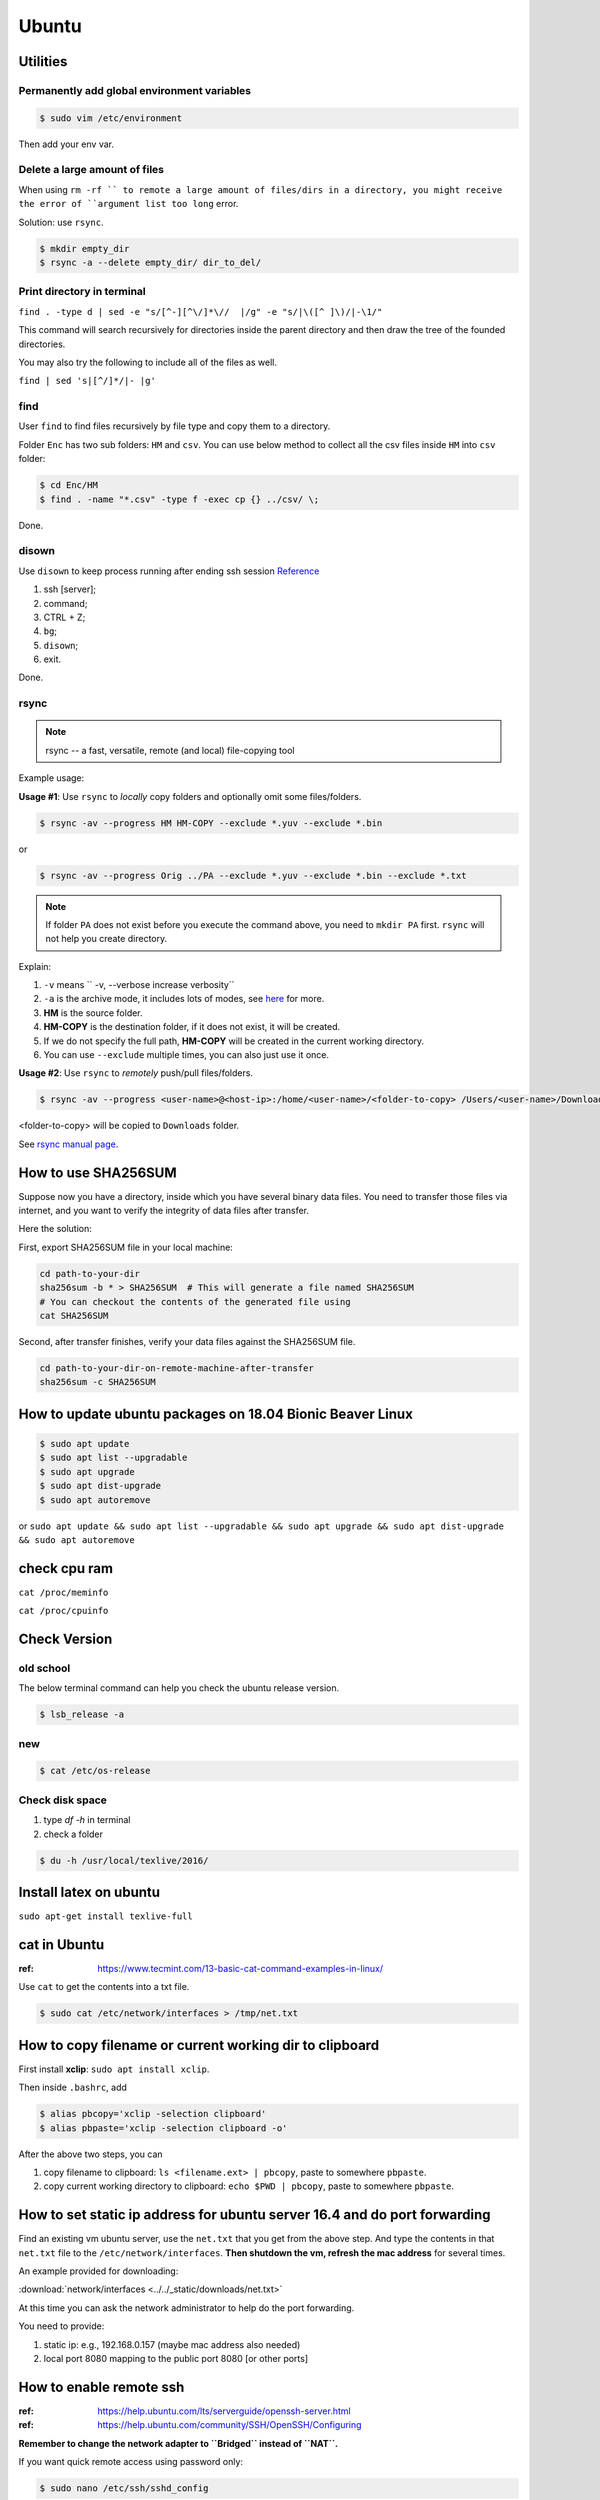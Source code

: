 Ubuntu
======

Utilities
---------

Permanently add global environment variables
~~~~~~~~~~~~~~~~~~~~~~~~~~~~~~~~~~~~~~~~~~~~
.. code-block:: bash

    $ sudo vim /etc/environment

Then add your env var.

Delete a large amount of files
~~~~~~~~~~~~~~~~~~~~~~~~~~~~~~
When using ``rm -rf `` to remote a large amount of files/dirs in a directory,
you might receive the error of ``argument list too long`` error.

Solution:
use ``rsync``.

.. code-block:: bash

    $ mkdir empty_dir
    $ rsync -a --delete empty_dir/ dir_to_del/


Print directory in terminal
~~~~~~~~~~~~~~~~~~~~~~~~~~~

``find . -type d | sed -e "s/[^-][^\/]*\//  |/g" -e "s/|\([^ ]\)/|-\1/"``

This command will search recursively for directories inside the parent directory and then draw the tree of the founded directories.

You may also try the following to include all of the files as well.

``find | sed 's|[^/]*/|- |g'``

find
~~~~
User ``find`` to find files recursively by file type and copy them to a directory.

Folder ``Enc`` has two sub folders: ``HM`` and ``csv``. You can use below method
to collect all the csv files inside ``HM`` into ``csv`` folder:


.. code-block:: bash

    $ cd Enc/HM
    $ find . -name "*.csv" -type f -exec cp {} ../csv/ \;

Done.

disown
~~~~~~
Use ``disown`` to keep process running after ending ssh session
`Reference <https://askubuntu.com/questions/8653/how-to-keep-processes-running-after-ending-ssh-session>`_

1. ssh [server];
2. command;
3. CTRL + Z;
4. ``bg``;
5. ``disown``;
6. exit.

Done.

rsync
~~~~~

.. note:: rsync -- a fast, versatile, remote (and local) file-copying tool

Example usage:

**Usage #1**: Use ``rsync`` to *locally* copy folders and optionally omit some files/folders.

.. code-block:: bash

    $ rsync -av --progress HM HM-COPY --exclude *.yuv --exclude *.bin

or

.. code-block:: bash

    $ rsync -av --progress Orig ../PA --exclude *.yuv --exclude *.bin --exclude *.txt

.. note:: If folder ``PA`` does not exist before you execute the command above, you need to ``mkdir PA`` first.
        ``rsync`` will not help you create directory.

Explain:

1. ``-v`` means `` -v, --verbose               increase verbosity``

2. ``-a`` is the archive mode, it includes lots of modes, see `here <https://superuser.com/questions/1322108/when-is-av-not-the-appropriate-option-for-rsync>`_ for more.

3. **HM** is the source folder.

4. **HM-COPY** is the destination folder, if it does not exist, it will be created.

5. If we do not specify the full path, **HM-COPY** will be created in the current working directory.

6. You can use ``--exclude`` multiple times, you can also just use it once.

**Usage #2**: Use ``rsync`` to *remotely* push/pull files/folders.

.. code-block:: bash

    $ rsync -av --progress <user-name>@<host-ip>:/home/<user-name>/<folder-to-copy> /Users/<user-name>/Downloads

<folder-to-copy> will be copied to ``Downloads`` folder.

See `rsync manual page <https://linux.die.net/man/1/rsync>`_.

How to use SHA256SUM
--------------------

Suppose now you have a directory, inside which you have several binary data files.
You need to transfer those files via internet, and you want to verify the integrity of data files after transfer.

Here the solution:

First, export SHA256SUM file in your local machine:

.. code-block:: bash

    cd path-to-your-dir
    sha256sum -b * > SHA256SUM  # This will generate a file named SHA256SUM
    # You can checkout the contents of the generated file using
    cat SHA256SUM


Second, after transfer finishes, verify your data files against the SHA256SUM file.

.. code-block:: bash

    cd path-to-your-dir-on-remote-machine-after-transfer
    sha256sum -c SHA256SUM


How to update ubuntu packages on 18.04 Bionic Beaver Linux
----------------------------------------------------------

.. code-block:: bash

    $ sudo apt update
    $ sudo apt list --upgradable
    $ sudo apt upgrade
    $ sudo apt dist-upgrade
    $ sudo apt autoremove


or ``sudo apt update && sudo apt list --upgradable && sudo apt upgrade && sudo apt dist-upgrade && sudo apt autoremove``


check cpu ram
-------------

``cat /proc/meminfo``

``cat /proc/cpuinfo``


Check Version
-------------

old school
~~~~~~~~~~
The below terminal command can help you check the ubuntu release version.

.. code-block:: bash

    $ lsb_release -a

new
~~~

.. code-block:: bash

    $ cat /etc/os-release


Check disk space
~~~~~~~~~~~~~~~~


1. type `df -h` in terminal

2. check a folder

.. code-block:: bash

        $ du -h /usr/local/texlive/2016/


Install latex on ubuntu
-----------------------

``sudo apt-get install texlive-full``



cat in Ubuntu
-------------

:ref: https://www.tecmint.com/13-basic-cat-command-examples-in-linux/

Use ``cat`` to get the contents into a txt file.

.. code-block:: bash

    $ sudo cat /etc/network/interfaces > /tmp/net.txt


How to copy filename or current working dir to clipboard
--------------------------------------------------------
First install **xclip**: ``sudo apt install xclip``.

Then inside ``.bashrc``, add

.. code-block:: bash

    $ alias pbcopy='xclip -selection clipboard'
    $ alias pbpaste='xclip -selection clipboard -o'

After the above two steps, you can

1. copy filename to clipboard: ``ls <filename.ext> | pbcopy``, paste to somewhere ``pbpaste``.
2. copy current working directory to clipboard: ``echo $PWD | pbcopy``, paste to somewhere ``pbpaste``.


How to set static ip address for ubuntu server 16.4 and do port forwarding
--------------------------------------------------------------------------

Find an existing vm ubuntu server, use the ``net.txt`` that you get from the above step.
And type the contents in that ``net.txt`` file to the ``/etc/network/interfaces``. **Then shutdown the vm, refresh the mac address** for several times.

An example provided for downloading:

:download:`network/interfaces <../../_static/downloads/net.txt>`

At this time you can ask the network administrator to help do the port forwarding.

You need to provide:

1. static ip: e.g., 192.168.0.157 (maybe mac address also needed)
2. local port 8080 mapping to the public port 8080 [or other ports]


How to enable remote ssh
------------------------

:ref: https://help.ubuntu.com/lts/serverguide/openssh-server.html
:ref: https://help.ubuntu.com/community/SSH/OpenSSH/Configuring

**Remember to change the network adapter to ``Bridged`` instead of ``NAT``.**

If you want quick remote access using password only:

.. code-block:: bash

    $ sudo nano /etc/ssh/sshd_config

Then uncomment this line of codes::

    #PasswordAuthentication yes


Then restart ssh::

    $ sudo restart ssh

If you get the error, "Unable to connect to Upstart", restart ssh with the following::

    $ sudo systemctl restart ssh


If you want to use key pair auth, please refer to links above.

Permission denied (publickey)
-----------------------------

for ssh
~~~~~~~
If you see a warning like ``Permission denied (publickey)``, try to supply
private key.

.. code-block:: bash

    $ ssh root@www.mywebsite.com
    # Permission denied (publickey).

    $ ssh -i ~/.ssh/my_private_key root@www.mywebsite.com
    # success!

Or if you can configure ``~/.ssh/config`` file, based on your configuration,
you can directly type ``ssh mywebsite``.

for git pull
~~~~~~~~~~~~

:ref: https://confluence.atlassian.com/bitbucket/troubleshoot-ssh-issues-271943403.html

if you see ``Permission denied(publickey)`` when doing git pull,
please first type

.. code-block:: bash

    $ eval `ssh-agent`

in the terminal to
start `ssh agent <https://linux.die.net/man/1/ssh-agent>`_,
which is the authentication agent.

Then you can use ``ssh-add ~/.ssh/<private_key_file>`` to add your keys.

ssh-add
-------

`Could not open a connection to your authentication agent <https://stackoverflow.com/questions/17846529/could-not-open-a-connection-to-your-authentication-agent>`_

If you cannot successfully perform ``ssh-add``, you can do this:

.. code-block:: bash

    $ eval `ssh-agent -s`
    $ ssh-add


what is the eval command in bash
--------------------------------

ref: `What is the “eval” command in bash? <https://unix.stackexchange.com/questions/23111/what-is-the-eval-command-in-bash>`_

eval - construct command by concatenating arguments


Configuring Iptables on Ubuntu 14.04
------------------------------------

:ref: https://www.upcloud.com/support/configuring-iptables-on-ubuntu-14-04/

Save
~~~~

.. code-block:: bash

    $ sudo iptables-save > /etc/iptables/rules.v4

Restore
~~~~~~~

* Overwrite the current one

.. code-block:: bash

    $ sudo iptables-restore < /etc/iptables/rules.v4


* Add the new rules while keeping the current one


.. code-block:: bash

    $ sudo iptables-restore -n < /etc/iptables/rules.v4

Apply
~~~~~
.. code-block:: bash

    $ sudo iptables-apply iptables.txt

.. note:: ``iptables-apply`` shall be used with ``iptables.txt``
        while ``iptable-restore`` shall be used with ``rules.v4``
        with the symbol of ``<``.



Persistent Iptables
~~~~~~~~~~~~~~~~~~~

You can automate the restore process at the reboot by installing an  additional package for iptables which takes over the loading of the saved rules.

.. code-block:: bash

    $ sudo apt-get install iptables-persistent


After the installation the initial setup will ask to save the current rules for IPv4 and IPv6, just select Yes and press enter for both.
If you make further changes to your iptables rules, remember to save them again using the same command as above. The iptables-persistent looks for the files rules.v4 and rules.v6 under /etc/iptables.


How to solve the issue of Filezilla permission denied
~~~~~~~~~~~~~~~~~~~~~~~~~~~~~~~~~~~~~~~~~~~~~~~~~~~~~

To allow user ``ubuntu`` write access to the remote root directory, enter those commands via terminals as root user ``sudo``:

.. code-block:: bash

    $ sudo chown -R ubuntu /etc/supervisor
    # make sure permissions on that entire folder were correct:
    $ sudo chmod -R 755 /etc/supervisor


Give specific user permission to write to a folder using +w notation
~~~~~~~~~~~~~~~~~~~~~~~~~~~~~~~~~~~~~~~~~~~~~~~~~~~~~~~~~~~~~~~~~~~~

ref: https://askubuntu.com/questions/487527/give-specific-user-permission-to-write-to-a-folder-using-w-notation

If you want to change the user owning this file or
directory (folder), you will have to use the command
``chown``. For instance, if you run

.. code-block:: bash

    sudo chown username: myfolder/file

the user owning myfolder will be the username. Then you can execute

.. code-block:: bash

    sudo chmod u+w myfolder

to add the write permission to the username user.

tar compress
------------

Basics
~~~~~~

**compress**

.. code-block:: bash

    $ cd /path/to/the/folder/directory
    # e.g., if you want to compress folder of `myProj`, its path is `/home/ubuntu/myProj`, then you need to $ cd /home/ubuntu
    #
    $ tar -zcvf name-of-archive.tar.gz foldername
    # e.g., $ tar -zcvf myProj.tar.gz myproj
    # the compressed tar ball will be in the /home/ubuntu/ directory
    #
    $ tar -zcvf /tmp/myProj.tar.gz foldername
    # the compressed tar ball will be in the /tmp/ directory

**extract**
.. code-block:: bash

    $ tar -zxvf archive.tar.gz

Notice that it must be a capital letter c.

If you want to extract files to a specified directry, you can use: `$ tar -zxvf archive.tar.gz -C /tmp`

Advanced
~~~~~~~~
Exclude files matching patterns listed in `exclude.txt`

.. code-block:: bash

    $ touch exclude.txt
    $ vim exclude.txt
    # press I button and type somthing
    # press esc button and : button, then type x, then press enter to save and exit vim
    # the file will be something like:
    #
    # abc
    # xyz
    # *.bak
    # backup2017*.sql
    #

    $ tar -zcvf /tmp/mybak.tar.gz -X exclude.txt /home/me


Download/Upload files from/to server
------------------------------------
.. code-block:: bash

    # download: remote -> local
    $ scp user@remote_host:remote_file local_file

    # upload: local -> remote
    $ scp local_file user@remote_host:remote_file

    # ***************** Detailed Example *******************
    # ******************************************************
    #
    ### --> Download:
    #
    $ scp root@zwap:/tmp/pl.sql ~/Downloads/pl.sql
    #
    ### --> Upload:
    #
    $ scp ~/Downloads/pl.sql ubuntu@zwap_server_on_iMac:/tmp/pl.sql
    #
    #
    # ******************************************************

    # ----> example
    $ scp -i ~/.ssh/myprivatekey root@www.mywebsite.com:/home/ubuntu/example.sql /tmp/example.sql
    # if you have `~/.ssh/config` file configured
    $ scp mywebsite:/home/ubuntu/example.sql /tmp/example.sql


what is the difference between .bash_profile and .bashrc
--------------------------------------------------------

ref: `What is the difference between .bash_profile and .bashrc? <https://apple.stackexchange.com/questions/51036/what-is-the-difference-between-bash-profile-and-bashrc>`_

``.bash_profile`` is executed for login shells, while ``.bashrc`` is executed for interactive non-login shells.

When you login (type username and password) via console, either sitting at the machine, or remotely via ssh: .bash_profile is executed to configure your shell before the initial command prompt.

But, if you’ve already logged into your machine and open a new terminal window (xterm) then ``.bashrc`` is executed before the window command prompt. ``.bashrc`` is also run when you start a new bash instance by typing ``/bin/bash`` in a terminal.

On OS X, Terminal by default runs a login shell every time, so this is a little different to most other systems, but you can configure that in the preferences.


How to execute a bash script at system Startup/Shutdown/Reboot
--------------------------------------------------------------

:ref: http://www.upubuntu.com/2015/08/how-to-executerun-bash-script-at-system.html

1. ``chmod +x script_file`` can turn your script executable

2. if you want to run a bash script at system startup, go edit ``/etc/rc.local``

3. if you want to run a script at system reboot, go put it in ``/etc/rc0.d``

4. if you want to run a script at system shutdown, go put it in ``/etc/rc6.d``


Check the size of a folder
--------------------------

ref: https://unix.stackexchange.com/questions/185764/how-do-i-get-the-size-of-a-directory-on-the-command-line

Jump to the directory, type: ``du -sh`` and wait for results.


Install Ubuntu 18.04.1 LTS with Kernel 4.19
-------------------------------------------
This guide shows how to install

1. Ubuntu 18.04.01 LTS Bionic with update-to-date kernel 4.19,
2. CUDA 10 and nvidia drivers for Gigabyte Geforce RTX 2080ti.
3. TensorFlow 1.12 with CUDA 10 support.

.. note::
    We want to use *ubuntu 18.04.01 LTS Bionic* and *TensorFlow*.
    Currently *Tensorflow* only support up to *CUDA 9*.
    Nvidia only support *CUDA 10* for *Bionic*. Meaning if we want to use *TensorFlow* in *Bionic*,
    we have to install *CUDA 10* and compile *TensorFlow* from source for it to work with *CUDA 10*.

    The *nouveau* driver comes with ubuntu installation will not work for 2080ti. Hence we need
    to install driver for 2080ti after ubuntu has been installed.

    I am using *z390 AORUS PRO WIFI* motherboard, and the wifi module will only work under the condition that
    we update the default 4.15 kernel to a later stable version. In this guide *linux kernel 4.19* has been chosen,
    which is the latest stable one.

    The correct installation order is:

    1. Install Bionic (with a bootable USB stick)

    2. Update kernel version to 4.19 (which contains the driver for the wifi module on *z390 AORUS PRO WIFI*)

    3. ``sudo apt install build-essential``

    4. Disable *nouveau* driver (for the purpose of installing the driver that works for RTX 2080ti)

    5. Download Nvidia ``.run`` file from official website, install the 2080ti driver and CUDA 10 at the same time.


Detailed Guide:

.. note::
    Before starting the installation process, the ``.deb`` files required for updating kernel to 4.19
    and the ``.run`` file required for install CUDA10 and nvidia driver for 2080ti have been downloaded to
    a mountable disk.

1. Boot from USB stick, erase disk and install Bionic, at the end the installation when the restart prompt come up just click the "Restart" button.

2. Wait a moment until you see "Please remove the installation medium, then reboot". Remove installation medium physically then press "ctrl + c".

3. Make sure you have the ``.deb`` files required for updating kernel to 4.19 and run below commands. If your default kernel is even newer than 4.19, do not add extra kernel version if possible.

.. code-block:: bash

    # install new kernel
    sudo dpkg -i linux-*.deb
    
    # edit grub file to make sure everytime grub interface shows up when reboot
    sudo vi /etc/default/grub
    GRUB_TIMEOUT_STYLE=
    GRUB_TIMEOUT=10000
    # ``:wq`` to save

    sudo update-grub
    sudo reboot # then during the rebooting process choose the right kernel

.. note::
        If you have not modified default grub file and you want to boot into GRUB mode 
        when you are in BIOS, first press ``F12`` to choose the ubuntu disk to boot from. 
        Then immediately hit ``shift`` until GRUB actually appears on the screen.

6. Disable *nouveau* driver.

.. code-block:: bash

    sudo bash -c "echo blacklist nouveau > /etc/modprobe.d/blacklist-nvidia-nouveau.conf"
    sudo bash -c "echo options nouveau modeset=0 >> /etc/modprobe.d/blacklist-nvidia-nouveau.conf"
    # verify:
    cat /etc/modprobe.d/blacklist-nvidia-nouveau.conf
    # blacklist nouveau
    # options nouveau modeset=0
    sudo update-initramfs -u
    sudo reboot

4. Use *software updater* to update Bionic, enter password if prompted (or ``sudo apt update && sudo apt upgrade``). Then``sudo reboot``.

5. ``sudo apt install build-essential``, after that ``sudo reboot``.

7. reboot to grub interface, select advanced, select kernel press ``e``, append `` 3`` after the line starting with linux. Then f10.

8. Start the installation by ``sudo bash xxx.run``. Press space button to scroll display until you are asked to accept or decline or quit the EULA. Type *accept* if you wish continue. Then answer questions for installing nvidia driver and CUDA10.

9. ``sudo apt install curl git vim htop``.

.. code-block:: bash

    cd ~ && touch .vimrc
    vim .vimrc

Insert below contents to ``.vimrc``.

.. code-block:: bash

    set number
    set ruler
    set nocindent
    set nosmartindent
    set noautoindent
    set indentexpr=
    filetype indent off
    filetype plugin indent off

10. ``sudo dpkg -i xxxx.deb`` to install chrome.

11. Install zsh shell by following https://github.com/robbyrussell/oh-my-zsh/wiki/installing-ZSH

13. install oh-my-zsh. Uncomment the ``export PATH`` line.

14. visit nvidia CUDA installation guide from browser, follow the post installation actions. Additionally, as indicated in tensorflow GPU support installation guide, add ``export LD_LIBRARY_PATH=$LD_LIBRARY_PATH:/usr/local/cuda/extras/CUPTI/lib64`` to ``.zshrc``. After that verify installation as indicated in nvidia guide. Close the current terminal and open a new one.

15. Open cudnn installation guide website, install cudnn and verify it.

16. Install dependencies for installing python from source.

.. code-block:: bash

    sudo apt install libssl-dev zlib1g-dev libncurses5-dev libncursesw5-dev libreadline-dev libsqlite3-dev
    sudo apt install libgdbm-dev libdb5.3-dev libbz2-dev libexpat1-dev liblzma-dev tk-dev

17. Download python 3.6.7 from official python download page. Then ``./configure --enable-optimizations``, ``make -j 8``, and ``sudo make altinstall``. Then exit shell and start a new one.

18. ``snap remove gnome-system-monitor`` and ``sudo apt install gnome-system-monitor``.

19. Install cmake.

.. code-block:: bash

    sudo apt install curl libcurl4-gnutls-dev
    cd /tmp && mkdir cmake && cd cmake
    wget https://cmake.org/files/v3.12/cmake-3.12.2.tar.gz
    tar xvf cmake-3.12.2.tar.gz && cd cmake-3.12.2
    ./bootstrap --parallel=$(nproc) --system-curl
    make -j $(nproc)
    sudo make install

20. Install opencv

.. code-block:: bash

    cd /tmp && mkdir repo && cd repo && mkdir opencv-installation
    wget https://github.com/opencv/opencv/archive/3.4.3.zip -O opencv-3.4.3.zip && unzip opencv-3.4.3.zip && mv opencv-3.4.3 opencv
    wget https://github.com/opencv/opencv_contrib/archive/3.4.3.zip -O opencv_contrib-3.4.3.zip && unzip opencv_contrib-3.4.3.zip && mv opencv_contrib-3.4.3 opencv_contrib
    cd opencv && mkdir build && cd build
    cmake -G "Unix Makefiles" -DCMAKE_CXX_COMPILER=/usr/bin/g++ CMAKE_C_COMPILER=/usr/bin/gcc -DCMAKE_BUILD_TYPE=RELEASE -DCMAKE_INSTALL_PREFIX=/usr/local -D OPENCV_EXTRA_MODULES_PATH=/tmp/repo/opencv-installation/opencv_contrib/modules -DWITH_TBB=ON -DBUILD_NEW_PYTHON_SUPPORT=ON -DWITH_V4L=ON -DINSTALL_C_EXAMPLES=ON -DINSTALL_PYTHON_EXAMPLES=ON -DBUILD_EXAMPLES=ON -DWITH_OPENGL=ON -DBUILD_FAT_JAVA_LIB=ON -DINSTALL_TO_MANGLED_PATHS=ON -DINSTALL_CREATE_DISTRIB=ON -DINSTALL_TESTS=ON -DENABLE_FAST_MATH=ON -DWITH_IMAGEIO=ON -DBUILD_SHARED_LIBS=OFF -DWITH_GSTREAMER=ON ..
    make all -j$(nproc)
    sudo make install
    sudo apt install python3-opencv
    pkg-config --modversion opencv

